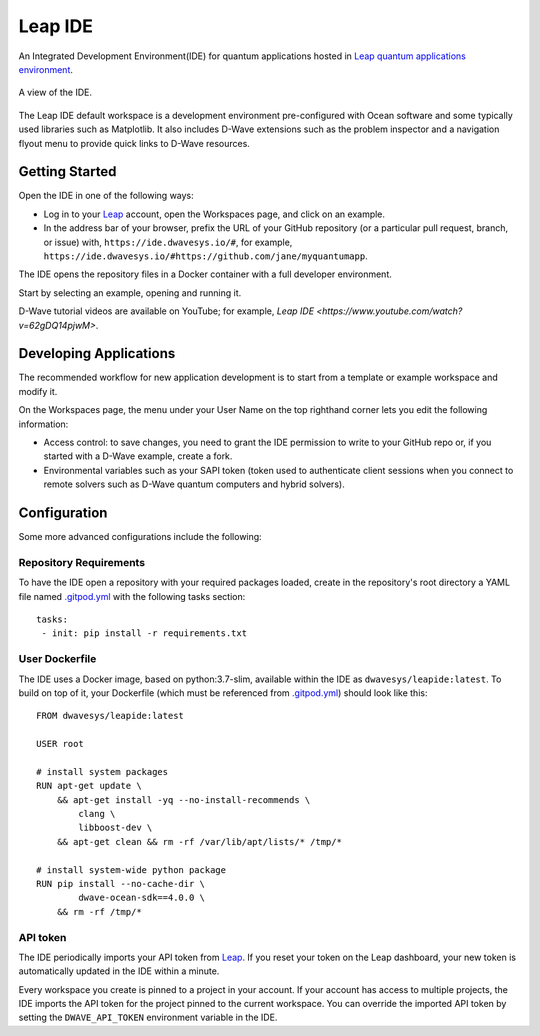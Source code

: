========
Leap IDE
========

An Integrated Development Environment(IDE) for quantum applications hosted in
`Leap quantum applications environment <https://cloud.dwavesys.com/leap>`_.

.. figure:: _images/tmp.png
  :align: center
  :figclass: align-center
  :scale: 35%

  A view of the IDE.

The Leap IDE default workspace is a development environment pre-configured with
Ocean software and some typically used libraries such as Matplotlib. It also
includes D-Wave extensions such as the problem inspector and a navigation
flyout menu to provide quick links to D-Wave resources.

Getting Started
---------------

Open the IDE in one of the following ways:

* Log in to your `Leap <https://cloud.dwavesys.com/leap>`_ account, open the Workspaces
  page, and click on an example.
* In the address bar of your browser, prefix the URL of your GitHub repository
  (or a particular pull request, branch, or issue) with, ``https://ide.dwavesys.io/#``,
  for example, ``https://ide.dwavesys.io/#https://github.com/jane/myquantumapp``.

The IDE opens the repository files in a Docker container with a full developer
environment.

Start by selecting an example, opening and running it.

D-Wave tutorial videos are available on YouTube; for example, `Leap IDE <https://www.youtube.com/watch?v=62gDQ14pjwM>`.

Developing Applications
-----------------------

The recommended workflow for new application development is to start from a template
or example workspace and modify it.

On the Workspaces page, the menu under your User Name on the top righthand
corner lets you edit the following information:

* Access control: to save changes, you need to grant the IDE permission to write
  to your GitHub repo or, if you started with a D-Wave example, create a fork.
* Environmental variables such as your SAPI token (token used
  to authenticate client sessions when you connect to remote solvers such as D-Wave
  quantum computers and hybrid solvers).

Configuration
-------------

Some more advanced configurations include the following:

Repository Requirements
~~~~~~~~~~~~~~~~~~~~~~~

To have the IDE open a repository with your required packages loaded, create in
the repository's root directory a YAML file named
`.gitpod.yml <https://www.gitpod.io/docs/config-gitpod-file/>`_ with the
following tasks section::

  tasks:
   - init: pip install -r requirements.txt

User Dockerfile
~~~~~~~~~~~~~~~

The IDE uses a Docker image, based on python:3.7-slim, available within
the IDE as ``dwavesys/leapide:latest``. To build on top of it, your Dockerfile
(which must be referenced from
`.gitpod.yml <https://www.gitpod.io/docs/config-docker>`_\ ) should look like
this::

  FROM dwavesys/leapide:latest

  USER root

  # install system packages
  RUN apt-get update \
      && apt-get install -yq --no-install-recommends \
          clang \
          libboost-dev \
      && apt-get clean && rm -rf /var/lib/apt/lists/* /tmp/*

  # install system-wide python package
  RUN pip install --no-cache-dir \
          dwave-ocean-sdk==4.0.0 \
      && rm -rf /tmp/*

API token
~~~~~~~~~

The IDE periodically imports your API token from
`Leap <https://cloud.dwavesys.com/leap/>`_. If you reset your token
on the Leap dashboard, your new token is automatically updated in the IDE within
a minute.

Every workspace you create is pinned to a project in your account. If your account
has access to multiple projects, the IDE imports the API token for the project
pinned to the current workspace. You can override the imported API token by
setting the ``DWAVE_API_TOKEN`` environment variable in the IDE.
